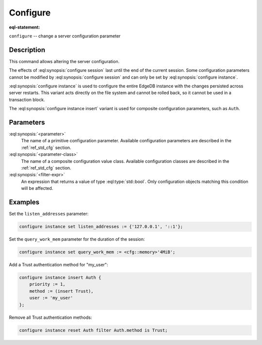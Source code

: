 .. _ref_eql_statements_configure:

Configure
=========

:eql-statement:


``configure`` -- change a server configuration parameter

.. versionchanged:: _default

    .. eql:synopsis::

        configure {session | current database | instance}
            set <parameter> := <value> ;
        configure instance insert <parameter-class> <insert-shape> ;
        configure {session | current database | instance} reset <parameter> ;
        configure {current database | instance}
            reset <parameter-class> [ filter <filter-expr> ] ;

.. versionchanged:: 5.0

    .. eql:synopsis::

        configure {session | current branch | instance}
            set <parameter> := <value> ;
        configure instance insert <parameter-class> <insert-shape> ;
        configure {session | current branch | instance} reset <parameter> ;
        configure {current branch | instance}
            reset <parameter-class> [ filter <filter-expr> ] ;


Description
-----------

This command allows altering the server configuration.

The effects of :eql:synopsis:`configure session` last until the end of the
current session. Some configuration parameters cannot be modified by
:eql:synopsis:`configure session` and can only be set by
:eql:synopsis:`configure instance`.

.. versionchanged:: _default

    :eql:synopsis:`configure current database` is used to configure an
    individual EdgeDB database within a server instance with the
    changes persisted across server restarts.

.. versionchanged:: 5.0

    :eql:synopsis:`configure current branch` is used to configure an
    individual EdgeDB branch within a server instance with the
    changes persisted across server restarts.

:eql:synopsis:`configure instance` is used to configure the entire EdgeDB
instance with the changes persisted across server restarts.  This variant
acts directly on the file system and cannot be rolled back, so it cannot
be used in a transaction block.

The :eql:synopsis:`configure instance insert` variant is used for composite
configuration parameters, such as ``Auth``.


Parameters
----------

:eql:synopsis:`<parameter>`
    The name of a primitive configuration parameter.  Available
    configuration parameters are described in the :ref:`ref_std_cfg`
    section.

:eql:synopsis:`<parameter-class>`
    The name of a composite configuration value class.  Available
    configuration classes are described in the :ref:`ref_std_cfg`
    section.

:eql:synopsis:`<filter-expr>`
    An expression that returns a value of type :eql:type:`std::bool`.
    Only configuration objects matching this condition will be affected.


Examples
--------

Set the ``listen_addresses`` parameter:

.. code-block:: edgeql

    configure instance set listen_addresses := {'127.0.0.1', '::1'};

Set the ``query_work_mem`` parameter for the duration of the session:

.. code-block:: edgeql

    configure instance set query_work_mem := <cfg::memory>'4MiB';

Add a Trust authentication method for "my_user":

.. code-block:: edgeql

    configure instance insert Auth {
        priority := 1,
        method := (insert Trust),
        user := 'my_user'
    };

Remove all Trust authentication methods:

.. code-block:: edgeql

    configure instance reset Auth filter Auth.method is Trust;

